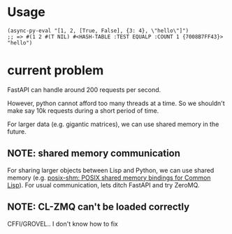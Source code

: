 * Usage

#+begin_src common-lisp
(async-py-eval "[1, 2, [True, False], {3: 4}, \"hello\"]")
;; => #(1 2 #(T NIL) #<HASH-TABLE :TEST EQUALP :COUNT 1 {7008B7FF43}> "hello")
#+end_src

* current problem

FastAPI can handle around 200 requests per second.

However, python cannot afford too many threads at a time. So we
shouldn't make say 10k requests during a short period of time.

For larger data (e.g. gigantic matrices), we can use shared
memory in the future.

** NOTE: shared memory communication

For sharing larger objects between Lisp and Python, we can use
shared memory (e.g. [[https://sr.ht/~shunter/posix-shm/][posix-shm: POSIX shared memory bindings for
Common Lisp]]). For usual communication, lets ditch FastAPI and
try ZeroMQ.

** NOTE: CL-ZMQ can't be loaded correctly

CFFI/GROVEL.. I don't know how to fix

